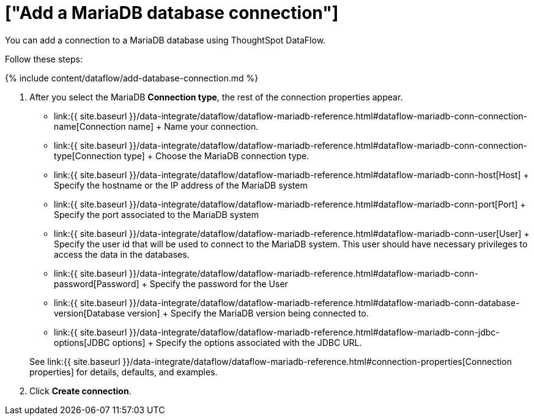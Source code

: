 = ["Add a MariaDB database connection"]
:last_updated: 7/6/2020
:permalink: /:collection/:path.html
:sidebar: mydoc_sidebar
:toc: true

You can add a connection to a MariaDB database using ThoughtSpot DataFlow.

Follow these steps:

{% include content/dataflow/add-database-connection.md %}

. After you select the MariaDB *Connection type*, the rest of the connection properties appear.
 ** link:{{ site.baseurl }}/data-integrate/dataflow/dataflow-mariadb-reference.html#dataflow-mariadb-conn-connection-name[Connection name] + Name your connection.
 ** link:{{ site.baseurl }}/data-integrate/dataflow/dataflow-mariadb-reference.html#dataflow-mariadb-conn-connection-type[Connection type] + Choose the MariaDB connection type.
 ** link:{{ site.baseurl }}/data-integrate/dataflow/dataflow-mariadb-reference.html#dataflow-mariadb-conn-host[Host] + Specify the hostname or the IP address of the MariaDB system
 ** link:{{ site.baseurl }}/data-integrate/dataflow/dataflow-mariadb-reference.html#dataflow-mariadb-conn-port[Port] + Specify the port associated to the MariaDB system
 ** link:{{ site.baseurl }}/data-integrate/dataflow/dataflow-mariadb-reference.html#dataflow-mariadb-conn-user[User] + Specify the user id that will be used to connect to the MariaDB system.
This user should have necessary privileges to access the data in the databases.
 ** link:{{ site.baseurl }}/data-integrate/dataflow/dataflow-mariadb-reference.html#dataflow-mariadb-conn-password[Password] + Specify the password for the User
 ** link:{{ site.baseurl }}/data-integrate/dataflow/dataflow-mariadb-reference.html#dataflow-mariadb-conn-database-version[Database version] + Specify the MariaDB version being connected to.
 ** link:{{ site.baseurl }}/data-integrate/dataflow/dataflow-mariadb-reference.html#dataflow-mariadb-conn-jdbc-options[JDBC options] + Specify the options associated with the JDBC URL.

+
See link:{{ site.baseurl }}/data-integrate/dataflow/dataflow-mariadb-reference.html#connection-properties[Connection properties] for details, defaults, and examples.
. Click *Create connection*.
